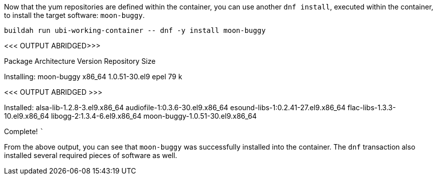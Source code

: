 Now that the yum repositories are defined within the container, you can
use another `+dnf install+`, executed within the container, to install
the target software: `+moon-buggy+`.

[source,bash]
----
buildah run ubi-working-container -- dnf -y install moon-buggy
----

<<< OUTPUT ABRIDGED>>>

==============================================================================================
Package Architecture Version Repository Size
==============================================================================================
Installing: moon-buggy x86_64 1.0.51-30.el9 epel 79 k

<<< OUTPUT ABRIDGED >>>

Installed: alsa-lib-1.2.8-3.el9.x86_64 audiofile-1:0.3.6-30.el9.x86_64
esound-libs-1:0.2.41-27.el9.x86_64 flac-libs-1.3.3-10.el9.x86_64
libogg-2:1.3.4-6.el9.x86_64 moon-buggy-1.0.51-30.el9.x86_64

Complete! ```

From the above output, you can see that `+moon-buggy+` was successfully
installed into the container. The `+dnf+` transaction also installed
several required pieces of software as well.
